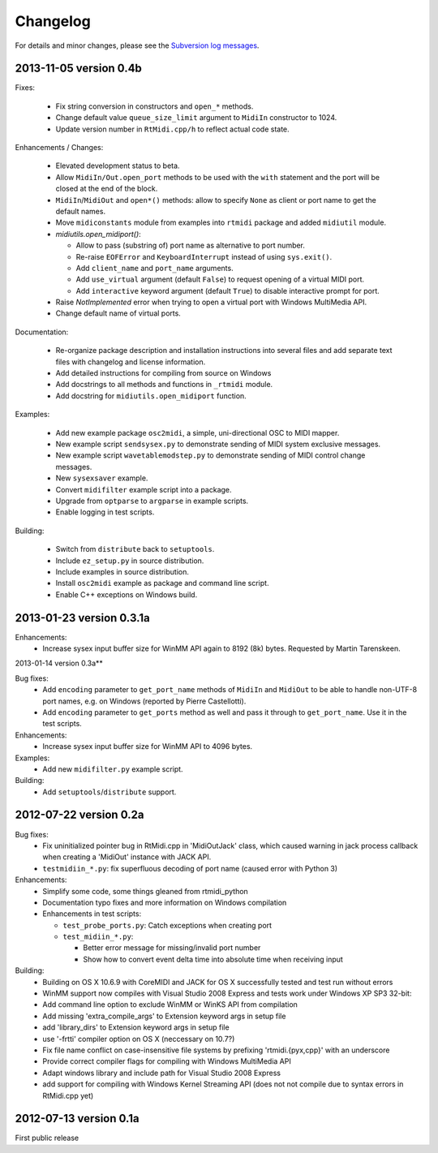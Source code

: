 Changelog
=========

For details and minor changes, please see the `Subversion log messages
<http://trac.chrisarndt.de/code/log/projects/python-rtmidi/trunk>`_.


2013-11-05 version 0.4b
-----------------------

Fixes:

  * Fix string conversion in constructors and ``open_*`` methods.

  * Change default value ``queue_size_limit`` argument to ``MidiIn``
    constructor to 1024.

  * Update version number in ``RtMidi.cpp/h`` to reflect actual code state.

Enhancements / Changes:

  * Elevated development status to beta.

  * Allow ``MidiIn/Out.open_port`` methods to be used with the ``with``
    statement and the port will be closed at the end of the block.

  * ``MidiIn``/``MidiOut`` and ``open*()`` methods: allow to specify ``None``
    as client or port name to get the default names.

  * Move ``midiconstants`` module from examples into ``rtmidi`` package
    and added ``midiutil`` module.

  * `midiutils.open_midiport()`:

    * Allow to pass (substring of) port name as alternative to port number.
    * Re-raise ``EOFError`` and ``KeyboardInterrupt`` instead of using
      ``sys.exit()``.
    * Add ``client_name`` and ``port_name`` arguments.
    * Add ``use_virtual`` argument (default ``False``) to request opening
      of a virtual MIDI port.
    * Add ``interactive`` keyword argument (default ``True``) to disable
      interactive prompt for port.

  * Raise `NotImplemented` error when trying to open a virtual port with
    Windows MultiMedia API.

  * Change default name of virtual ports.

Documentation:

  * Re-organize package description and installation instructions into several
    files and add separate text files with changelog and license information.

  * Add detailed instructions for compiling from source on Windows

  * Add docstrings to all methods and functions in ``_rtmidi`` module.

  * Add docstring for ``midiutils.open_midiport`` function.


Examples:

  * Add new example package ``osc2midi``, a simple, uni-directional OSC to MIDI
    mapper.

  * New example script ``sendsysex.py`` to demonstrate sending of MIDI system
    exclusive messages.

  * New example script ``wavetablemodstep.py`` to demonstrate sending of
    MIDI control change messages.

  * New ``sysexsaver`` example.

  * Convert ``midifilter`` example script into a package.

  * Upgrade  from ``optparse`` to ``argparse`` in example scripts.

  * Enable logging in test scripts.


Building:

  * Switch from ``distribute`` back to ``setuptools``.

  * Include ``ez_setup.py`` in source distribution.

  * Include examples in source distribution.

  * Install ``osc2midi`` example as package and command line script.

  * Enable C++ exceptions on Windows build.


2013-01-23 version 0.3.1a
-------------------------

Enhancements:
    * Increase sysex input buffer size for WinMM API again to 8192 (8k) bytes.
      Requested by Martin Tarenskeen.


2013-01-14 version 0.3a**

Bug fixes:
    * Add ``encoding`` parameter to ``get_port_name`` methods of ``MidiIn``
      and ``MidiOut`` to be able to handle non-UTF-8 port names, e.g. on
      Windows (reported by Pierre Castellotti).
    * Add ``encoding`` parameter to ``get_ports`` method as well and pass it
      through to ``get_port_name``. Use it in the test scripts.

Enhancements:
    * Increase sysex input buffer size for WinMM API to 4096 bytes.

Examples:
    * Add new ``midifilter.py`` example script.

Building:
    * Add ``setuptools``/``distribute`` support.


2012-07-22 version 0.2a
-----------------------

Bug fixes:
    * Fix uninitialized pointer bug in RtMidi.cpp in 'MidiOutJack' class, which
      caused warning in jack process callback when creating a 'MidiOut'
      instance with JACK API.
    * ``testmidiin_*.py``: fix superfluous decoding of port name (caused error
      with Python 3)

Enhancements:
    * Simplify some code, some things gleaned from rtmidi_python
    * Documentation typo fixes and more information on Windows compilation
    * Enhancements in test scripts:

      * ``test_probe_ports.py``: Catch exceptions when creating port
      * ``test_midiin_*.py``:

        * Better error message for missing/invalid port number
        * Show how to convert event delta time into absolute time when
          receiving input

Building:
    * Building on OS X 10.6.9 with CoreMIDI and JACK for OS X successfully
      tested and test run without errors
    * WinMM support now compiles with Visual Studio 2008 Express and tests
      work under Windows XP SP3 32-bit:
    * Add command line option to exclude WinMM or WinKS API from compilation
    * Add missing 'extra_compile_args' to Extension keyword args in setup file
    * add 'library_dirs' to Extension keyword args in setup file
    * use '-frtti' compiler option on OS X (neccessary on 10.7?)
    * Fix file name conflict on case-insensitive file systems by prefixing
      'rtmidi.{pyx,cpp}' with an underscore
    * Provide correct compiler flags for compiling with Windows MultiMedia API
    * Adapt windows library and include path for Visual Studio 2008 Express
    * add support for compiling with Windows Kernel Streaming API (does not
      not compile due to syntax errors in RtMidi.cpp yet)


2012-07-13 version 0.1a
-----------------------

First public release
